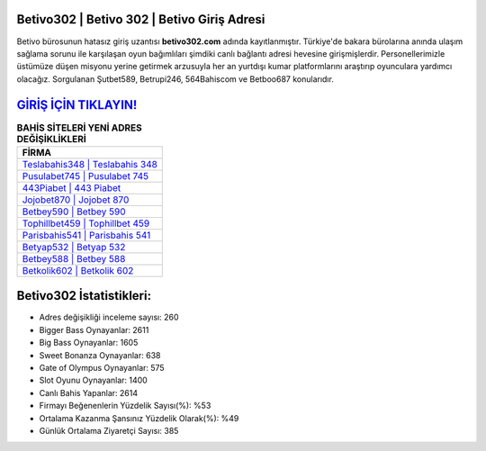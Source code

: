 ﻿Betivo302 | Betivo 302 | Betivo Giriş Adresi
===================================

.. image:: images/betivo-giris.jpg
   :width: 600
   
Betivo bürosunun hatasız giriş uzantısı **betivo302.com** adında kayıtlanmıştır. Türkiye'de bakara bürolarına anında ulaşım sağlama sorunu ile karşılaşan oyun bağımlıları şimdiki canlı bağlantı adresi hevesine girişmişlerdir. Personellerimizle üstümüze düşen misyonu yerine getirmek arzusuyla her an yurtdışı kumar platformlarını araştırıp oyunculara yardımcı olacağız. Sorgulanan Şutbet589, Betrupi246, 564Bahiscom ve Betboo687 konularıdır.

`GİRİŞ İÇİN TIKLAYIN! <https://cutt.ly/QwVVg2Vk>`_
==============

.. list-table:: **BAHİS SİTELERİ YENİ ADRES DEĞİŞİKLİKLERİ**
   :widths: 100
   :header-rows: 1

   * - FİRMA
   * - `Teslabahis348 | Teslabahis 348 <teslabahis348-teslabahis-348-teslabahis-giris-adresi.html>`_
   * - `Pusulabet745 | Pusulabet 745 <pusulabet745-pusulabet-745-pusulabet-giris-adresi.html>`_
   * - `443Piabet | 443 Piabet <443piabet-443-piabet-piabet-giris-adresi.html>`_	 
   * - `Jojobet870 | Jojobet 870 <jojobet870-jojobet-870-jojobet-giris-adresi.html>`_	 
   * - `Betbey590 | Betbey 590 <betbey590-betbey-590-betbey-giris-adresi.html>`_ 
   * - `Tophillbet459 | Tophillbet 459 <tophillbet459-tophillbet-459-tophillbet-giris-adresi.html>`_
   * - `Parisbahis541 | Parisbahis 541 <parisbahis541-parisbahis-541-parisbahis-giris-adresi.html>`_	 
   * - `Betyap532 | Betyap 532 <betyap532-betyap-532-betyap-giris-adresi.html>`_
   * - `Betbey588 | Betbey 588 <betbey588-betbey-588-betbey-giris-adresi.html>`_
   * - `Betkolik602 | Betkolik 602 <betkolik602-betkolik-602-betkolik-giris-adresi.html>`_
	 
Betivo302 İstatistikleri:
===================================	 
* Adres değişikliği inceleme sayısı: 260
* Bigger Bass Oynayanlar: 2611
* Big Bass Oynayanlar: 1605
* Sweet Bonanza Oynayanlar: 638
* Gate of Olympus Oynayanlar: 575
* Slot Oyunu Oynayanlar: 1400
* Canlı Bahis Yapanlar: 2614
* Firmayı Beğenenlerin Yüzdelik Sayısı(%): %53
* Ortalama Kazanma Şansınız Yüzdelik Olarak(%): %49
* Günlük Ortalama Ziyaretçi Sayısı: 385
